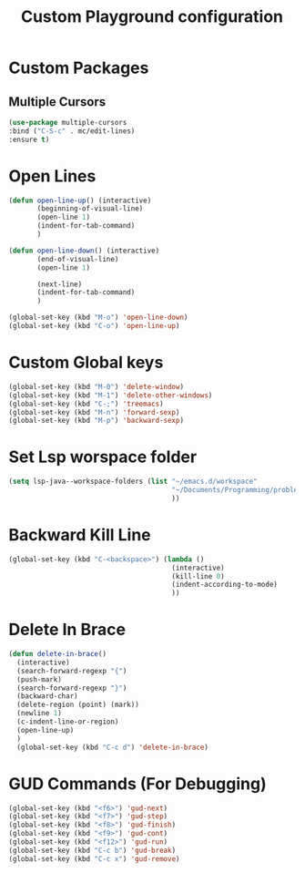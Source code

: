 #+TITLE: Custom Playground configuration

* Custom Packages

** Multiple Cursors
#+BEGIN_SRC emacs-lisp
  (use-package multiple-cursors
  :bind ("C-S-c" . mc/edit-lines)
  :ensure t)
#+END_SRC

* Open Lines
#+begin_src emacs-lisp
  (defun open-line-up() (interactive)
         (beginning-of-visual-line)
         (open-line 1)
         (indent-for-tab-command)
         )

  (defun open-line-down() (interactive)
         (end-of-visual-line)
         (open-line 1)

         (next-line)
         (indent-for-tab-command)
         )

  (global-set-key (kbd "M-o") 'open-line-down)
  (global-set-key (kbd "C-o") 'open-line-up)
#+end_src

* Custom Global keys
#+begin_src emacs-lisp
  (global-set-key (kbd "M-0") 'delete-window)
  (global-set-key (kbd "M-1") 'delete-other-windows)
  (global-set-key (kbd "C-;") 'treemacs)
  (global-set-key (kbd "M-n") 'forward-sexp)
  (global-set-key (kbd "M-p") 'backward-sexp)
#+End_src
* Set Lsp worspace folder
#+begin_src emacs-lisp
  (setq lsp-java--workspace-folders (list "~/emacs.d/workspace"
                                          "~/Documents/Programming/problems_practice/"
                                          ))
#+end_src
* Backward Kill Line
#+begin_src emacs-lisp
  (global-set-key (kbd "C-<backspace>") (lambda ()
                                          (interactive)
                                          (kill-line 0)
                                          (indent-according-to-mode)
                                          ))
#+end_src
* Delete In Brace
#+BEGIN_SRC emacs-lisp
  (defun delete-in-brace()
    (interactive)
    (search-forward-regexp "{")
    (push-mark)
    (search-forward-regexp "}")
    (backward-char)
    (delete-region (point) (mark))
    (newline 1)
    (c-indent-line-or-region)
    (open-line-up)
    )
    (global-set-key (kbd "C-c d") 'delete-in-brace)
#+END_SRC
* GUD Commands (For Debugging)
#+BEGIN_SRC emacs-lisp
  (global-set-key (kbd "<f6>") 'gud-next)
  (global-set-key (kbd "<f7>") 'gud-step)
  (global-set-key (kbd "<f8>") 'gud-finish)
  (global-set-key (kbd "<f9>") 'gud-cont)
  (global-set-key (kbd "<f12>") 'gud-run)
  (global-set-key (kbd "C-c b") 'gud-break)
  (global-set-key (kbd "C-c x") 'gud-remove)
#+END_SRC
